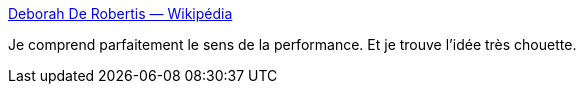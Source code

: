 :jbake-type: post
:jbake-status: published
:jbake-title: Deborah De Robertis — Wikipédia
:jbake-tags: art,performance,corps,érotisme,_mois_sept.,_année_2016
:jbake-date: 2016-09-05
:jbake-depth: ../
:jbake-uri: shaarli/1473070861000.adoc
:jbake-source: https://nicolas-delsaux.hd.free.fr/Shaarli?searchterm=https%3A%2F%2Ffr.wikipedia.org%2Fwiki%2FDeborah_De_Robertis%3Foldformat%3Dtrue&searchtags=art+performance+corps+%C3%A9rotisme+_mois_sept.+_ann%C3%A9e_2016
:jbake-style: shaarli

https://fr.wikipedia.org/wiki/Deborah_De_Robertis?oldformat=true[Deborah De Robertis — Wikipédia]

Je comprend parfaitement le sens de la performance. Et je trouve l'idée très chouette.
